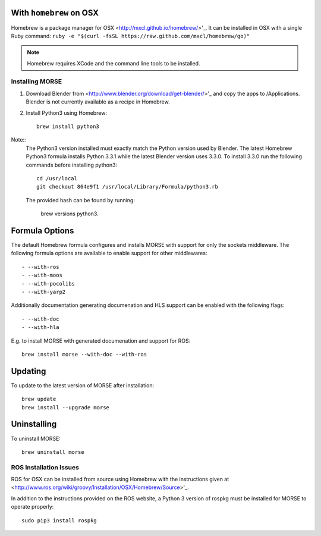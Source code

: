With ``homebrew`` on OSX
+++++++++++++++++++++++++

Homebrew is a package manager for OSX <http://mxcl.github.io/homebrew/>'_.
It can be installed in OSX with a single Ruby command: 
``ruby -e "$(curl -fsSL https://raw.github.com/mxcl/homebrew/go)"``


.. Note::
    Homebrew requires XCode and the command line tools to be installed.

Installing MORSE
-----------------

#. Download Blender from <http://www.blender.org/download/get-blender/>'_ and
   copy the apps to /Applications.  Blender is not currently available 
   as a recipe in Homebrew. 
   
#. Install Python3 using Homebrew::
    
    brew install python3
      
Note::
  The Python3 version installed must exactly match the Python version 
  used by Blender.  The latest Homebrew Python3 formula installs 
  Python 3.3.1 while the latest Blender version uses 3.3.0.  To install
  3.3.0 run the following commands before installing python3::

     cd /usr/local
     git checkout 864e9f1 /usr/local/Library/Formula/python3.rb

  The provided hash can be found by running:

      brew versions python3.

Formula Options
+++++++++++++++

The default Homebrew formula configures and installs MORSE with support
for only the sockets middleware.  The following formula options are 
available to enable support for other middlewares::
 
- --with-ros
- --with-moos
- --with-pocolibs
- --with-yarp2

Additionally documentation generating documenation and HLS support can
be enabled with the following flags::

- --with-doc
- --with-hla

E.g. to install MORSE with generated documenation and support for ROS::

  brew install morse --with-doc --with-ros

Updating
++++++++

To update to the latest version of MORSE after installation::

  brew update
  brew install --upgrade morse

Uninstalling
++++++++++++

To uninstall MORSE::

  brew uninstall morse
  

ROS Installation Issues
-----------------------

ROS for OSX can be installed from source using Homebrew with the 
instructions given at 
<http://www.ros.org/wiki/groovy/Installation/OSX/Homebrew/Source>'_.

In addition to the instructions provided on the ROS website, a Python 3
version of rospkg must be installed for MORSE to operate properly::

  sudo pip3 install rospkg
